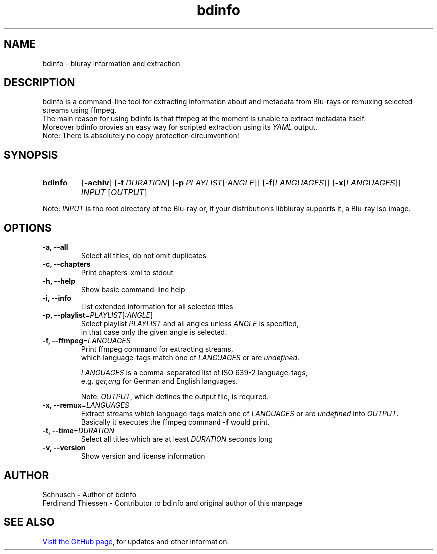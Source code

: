 ." Last modification 23.04.2016 @ Schnusch
.TH bdinfo 1 "2016-04-23" "V1.0" "bdinfo manpage"


.SH NAME

bdinfo \- bluray information and extraction


.SH DESCRIPTION

bdinfo is a command-line tool for extracting information about and metadata from Blu-rays or remuxing selected streams using ffmpeg.
.br
The main reason for using bdinfo is that ffmpeg at the moment is unable to extract metadata itself.
.br
Moreover bdinfo provies an easy way for scripted extraction using its
.I YAML
output.
.br
Note: There is absolutely no copy protection circumvention!


.SH SYNOPSIS
.SY bdinfo
.OP \-achiv
.OP \-t DURATION
.OP \-p PLAYLIST\fR[:\fIANGLE\fR]
.OP \-f\fR[\fILANGUAGES\fR]
.OP \-x\fR[\fILANGUAGES\fR]
.I INPUT
.RI [ OUTPUT \fR]
.YS

Note: \fIINPUT\fR is the root directory of the Blu-ray or, if your distribution's libbluray supports it, a Blu-ray iso image.


.SH OPTIONS

.IP "\fB\-a, \-\-all"
Select all titles, do not omit duplicates
.IP "\fB\-c, \-\-chapters"
Print chapters-xml to stdout
.IP "\fB-h, --help"
Show basic command-line help
.IP "\fB\-i, \-\-info"
List extended information for all selected titles
.IP "\fB\-p, \-\-playlist\fR=\fIPLAYLIST\fR[\fI:ANGLE\fR]"
Select playlist
.I PLAYLIST
and all angles unless
.I ANGLE
is specified,
.br
in that case only the given angle is selected.
.IP "\fB\-f, \-\-ffmpeg\fR=\fILANGUAGES\fR"
Print ffmpeg command for extracting streams,
.br
which language-tags match one of \fILANGUAGES\fR or are \fIundefined\fR.


.B \fILANGUAGES\fR
is a comma-separated list of ISO 639-2 language-tags,
.br
e.g. \fIger,eng\fR for German and English languages.


Note: \fIOUTPUT\fR, which defines the output file, is required.
.IP "\fB\-x, \-\-remux\fR=\fILANGUAGES\fR"
Extract streams which language-tags match one of
.I LANGUAGES
or are \fIundefined\fR into \fIOUTPUT\fR.
.br
Basically it executes the ffmpeg command \fB\-f\fR would print.
.IP "\fB\-t, \-\-time\fR=\fIDURATION\fR"
Select all titles which are at least
.I DURATION
seconds long
.IP "\fB-v, --version"
Show version and license information


.SH AUTHOR

Schnusch \fB\-\fR Author of bdinfo
.br
Ferdinand Thiessen \fB-\fR Contributor to bdinfo and original author of this manpage


.SH SEE ALSO

.UR "https://github.com/\:Schnusch/\:bdinfo
Visit the GitHub page
.UE ,
for updates and other information.
